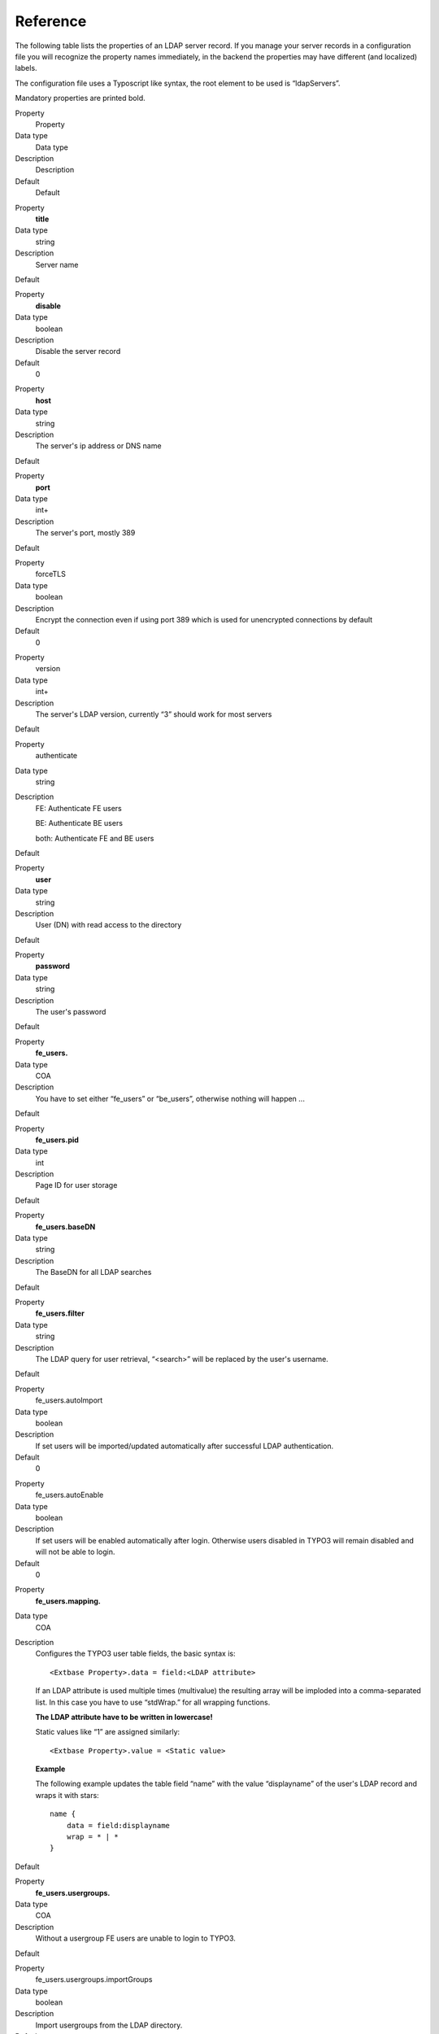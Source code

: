 ﻿

.. ==================================================
.. FOR YOUR INFORMATION
.. --------------------------------------------------
.. -*- coding: utf-8 -*- with BOM.

.. ==================================================
.. DEFINE SOME TEXTROLES
.. --------------------------------------------------
.. role::   underline
.. role::   typoscript(code)
.. role::   ts(typoscript)
   :class:  typoscript
.. role::   php(code)


Reference
^^^^^^^^^

The following table lists the properties of an LDAP server record. If
you manage your server records in a configuration file you will
recognize the property names immediately, in the backend the
properties may have different (and localized) labels.

The configuration file uses a Typoscript like syntax, the root element
to be used is “ldapServers”.

Mandatory properties are printed bold.

.. ### BEGIN~OF~TABLE ###

.. container:: table-row

   Property
         Property
   
   Data type
         Data type
   
   Description
         Description
   
   Default
         Default


.. container:: table-row

   Property
         **title**
   
   Data type
         string
   
   Description
         Server name
   
   Default


.. container:: table-row

   Property
         **disable**
   
   Data type
         boolean
   
   Description
         Disable the server record
   
   Default
         0


.. container:: table-row

   Property
         **host**
   
   Data type
         string
   
   Description
         The server's ip address or DNS name
   
   Default


.. container:: table-row

   Property
         **port**
   
   Data type
         int+
   
   Description
         The server's port, mostly 389
   
   Default


.. container:: table-row

   Property
         forceTLS
   
   Data type
         boolean
   
   Description
         Encrypt the connection even if using port 389 which is used for
         unencrypted connections by default
   
   Default
         0


.. container:: table-row

   Property
         version
   
   Data type
         int+
   
   Description
         The server's LDAP version, currently “3” should work for most servers
   
   Default


.. container:: table-row

   Property
         authenticate
   
   Data type
         string
   
   Description
         FE: Authenticate FE users
         
         BE: Authenticate BE users
         
         both: Authenticate FE and BE users
   
   Default


.. container:: table-row

   Property
         **user**
   
   Data type
         string
   
   Description
         User (DN) with read access to the directory
   
   Default


.. container:: table-row

   Property
         **password**
   
   Data type
         string
   
   Description
         The user's password
   
   Default


.. container:: table-row

   Property
         **fe\_users.**
   
   Data type
         COA
   
   Description
         You have to set either “fe\_users” or “be\_users”, otherwise nothing
         will happen ...
   
   Default


.. container:: table-row

   Property
         **fe\_users.pid**
   
   Data type
         int
   
   Description
         Page ID for user storage
   
   Default


.. container:: table-row

   Property
         **fe\_users.baseDN**
   
   Data type
         string
   
   Description
         The BaseDN for all LDAP searches
   
   Default


.. container:: table-row

   Property
         **fe\_users.filter**
   
   Data type
         string
   
   Description
         The LDAP query for user retrieval, “<search>” will be replaced by the
         user's username.
   
   Default


.. container:: table-row

   Property
         fe\_users.autoImport
   
   Data type
         boolean
   
   Description
         If set users will be imported/updated automatically after successful
         LDAP authentication.
   
   Default
         0


.. container:: table-row

   Property
         fe\_users.autoEnable
   
   Data type
         boolean
   
   Description
         If set users will be enabled automatically after login. Otherwise
         users disabled in TYPO3 will remain disabled and will not be able to
         login.
   
   Default
         0


.. container:: table-row

   Property
         **fe\_users.mapping.**
   
   Data type
         COA
   
   Description
         Configures the TYPO3 user table fields, the basic syntax is:
         
         ::
         
            <Extbase Property>.data = field:<LDAP attribute>
         
         If an LDAP attribute is used multiple times (multivalue) the resulting
         array will be imploded into a comma-separated list. In this case you
         have to use “stdWrap.” for all wrapping functions.
         
         **The LDAP attribute have to be written in lowercase!**
         
         Static values like “1” are assigned similarly:
         
         ::
         
            <Extbase Property>.value = <Static value>
         
         **Example**
         
         The following example updates the table field “name” with the value
         “displayname” of the user's LDAP record and wraps it with stars:
         
         ::
         
            name {
                data = field:displayname
                wrap = * | *
            }
   
   Default


.. container:: table-row

   Property
         **fe\_users.usergroups.**
   
   Data type
         COA
   
   Description
         Without a usergroup FE users are unable to login to TYPO3.
   
   Default


.. container:: table-row

   Property
         fe\_users.usergroups.importGroups
   
   Data type
         boolean
   
   Description
         Import usergroups from the LDAP directory.
   
   Default
         0


.. container:: table-row

   Property
         fe\_users.usergroups.restrictToGroups
   
   Data type
         List of strings
   
   Description
         Only import groups if the name satisfies the given pattern(s). Please
         note, that all wraps and stdWrap. is applied before.
         
         Regular expression.
         
         **Example**
         
         The following example imports only users which belong to a group
         beginning with “typo3” (case insensitive):
         
         ::
         
            restrictToGroups = /^typo3.*/i
   
   Default


.. container:: table-row

   Property
         fe\_users.usergroups.addToGroups
   
   Data type
         List of int+
   
   Description
         Add each imported/updated user to this TYPO3 user group(s).
         
         Comma-separated list of usergroup UIDs.
   
   Default


.. container:: table-row

   Property
         fe\_users.usergroups.reverseMapping
   
   Data type
         boolean
   
   Description
         If your LDAP directory stores users as group attributes (OpenLDAP) set
         this value to 1.
   
   Default
         0


.. container:: table-row

   Property
         fe\_users.usergroups.preserveNonLdapGroups
   
   Data type
         Boolean
   
   Description
         Preserve relations to usergroups which have not been imported from an
         LDAP server
   
   Default


.. container:: table-row

   Property
         be\_users.
   
   Data type
         COA
   
   Description
         Same as “fe\_users” but property “pid” does not exist because BE users
         are stored on the root page (zero)
   
   Default


.. ###### END~OF~TABLE ######

